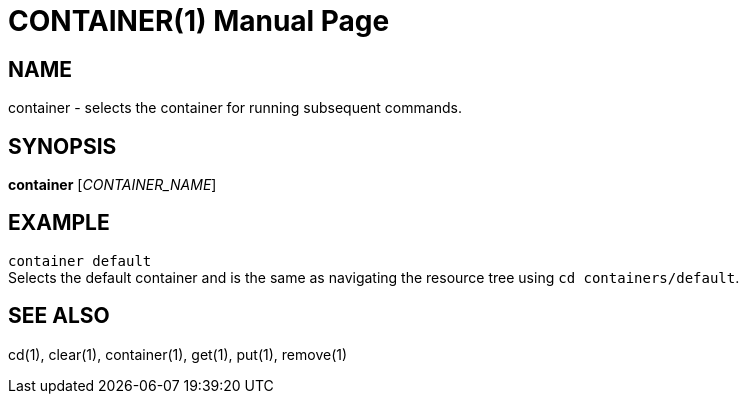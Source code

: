 CONTAINER(1)
============
:doctype: manpage


NAME
----
container - selects the container for running subsequent commands.


SYNOPSIS
--------
*container* ['CONTAINER_NAME']


EXAMPLE
-------
`container default` +
Selects the default container and is the same as navigating the resource tree
using `cd containers/default`.


SEE ALSO
--------
cd(1), clear(1), container(1), get(1), put(1), remove(1)
